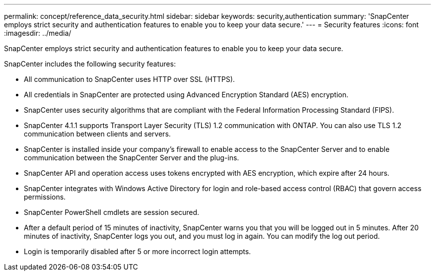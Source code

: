 ---
permalink: concept/reference_data_security.html
sidebar: sidebar
keywords: security,authentication
summary: 'SnapCenter employs strict security and authentication features to enable you to keep your data secure.'
---
= Security features
:icons: font
:imagesdir: ../media/

[.lead]
SnapCenter employs strict security and authentication features to enable you to keep your data secure.

SnapCenter includes the following security features:

* All communication to SnapCenter uses HTTP over SSL (HTTPS).
* All credentials in SnapCenter are protected using Advanced Encryption Standard (AES) encryption.
* SnapCenter uses security algorithms that are compliant with the Federal Information Processing Standard (FIPS).
* SnapCenter 4.1.1 supports Transport Layer Security (TLS) 1.2 communication with ONTAP. You can also use TLS 1.2 communication between clients and servers.
* SnapCenter is installed inside your company's firewall to enable access to the SnapCenter Server and to enable communication between the SnapCenter Server and the plug-ins.
* SnapCenter API and operation access uses tokens encrypted with AES encryption, which expire after 24 hours.
* SnapCenter integrates with Windows Active Directory for login and role-based access control (RBAC) that govern access permissions.
* SnapCenter PowerShell cmdlets are session secured.
* After a default period of 15 minutes of inactivity, SnapCenter warns you that you will be logged out in 5 minutes. After 20 minutes of inactivity, SnapCenter logs you out, and you must log in again. You can modify the log out period.
* Login is temporarily disabled after 5 or more incorrect login attempts.
